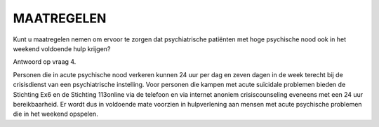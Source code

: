 ###########
MAATREGELEN
###########

Kunt u maatregelen nemen om ervoor te zorgen dat psychiatrische patiënten met hoge psychische nood ook in het weekend voldoende hulp krijgen?

Antwoord op vraag 4.

Personen die in acute psychische nood verkeren kunnen 24 uur per dag en zeven dagen in de week terecht bij de crisisdienst van een psychiatrische instelling. Voor personen die kampen met acute suïcidale problemen bieden de Stichting Ex6 en de Stichting 113online via de telefoon en via internet anoniem crisiscounseling eveneens met een 24 uur bereikbaarheid. Er wordt dus in voldoende mate voorzien in hulpverlening aan mensen met acute psychische problemen die in het weekend opspelen.

